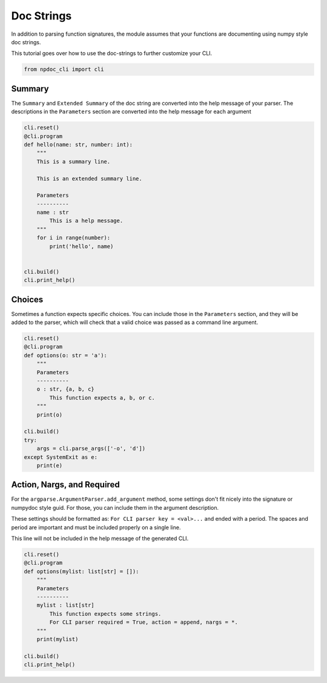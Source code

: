
.. DO NOT EDIT.
.. THIS FILE WAS AUTOMATICALLY GENERATED BY SPHINX-GALLERY.
.. TO MAKE CHANGES, EDIT THE SOURCE PYTHON FILE:
.. "auto_examples\plot_e03_docstrings.py"
.. LINE NUMBERS ARE GIVEN BELOW.

.. only:: html

    .. note::
        :class: sphx-glr-download-link-note

        :ref:`Go to the end <sphx_glr_download_auto_examples_plot_e03_docstrings.py>`
        to download the full example code.

.. rst-class:: sphx-glr-example-title

.. _sphx_glr_auto_examples_plot_e03_docstrings.py:


Doc Strings
===========
In addition to parsing function signatures, the module assumes
that your functions are documenting using numpy style doc strings.

This tutorial goes over how to use the doc-strings to further customize
your CLI.

.. GENERATED FROM PYTHON SOURCE LINES 10-13

.. code-block:: Python


    from npdoc_cli import cli








.. GENERATED FROM PYTHON SOURCE LINES 14-19

Summary
-------
The ``Summary`` and  ``Extended Summary`` of the doc string are converted into the
help message of your parser. The descriptions in the ``Parameters`` section
are converted into the help message for each argument

.. GENERATED FROM PYTHON SOURCE LINES 19-40

.. code-block:: Python


    cli.reset()
    @cli.program
    def hello(name: str, number: int):
        """
        This is a summary line.

        This is an extended summary line.

        Parameters
        ----------
        name : str
            This is a help message.
        """
        for i in range(number):
            print('hello', name)


    cli.build()
    cli.print_help()





.. rst-class:: sphx-glr-script-out

 .. code-block:: none

    usage: hello [-h] name

    This is a summary line. This is an extended summary line.

    positional arguments:
      name        This is a help message.

    options:
      -h, --help  show this help message and exit




.. GENERATED FROM PYTHON SOURCE LINES 41-47

Choices
-------
Sometimes a function expects specific choices.
You can include those in the ``Parameters`` section, and they will be 
added to the parser, which will check that a valid choice was passed
as a command line argument.

.. GENERATED FROM PYTHON SOURCE LINES 47-65

.. code-block:: Python


    cli.reset()
    @cli.program
    def options(o: str = 'a'):
        """
        Parameters
        ----------
        o : str, {a, b, c}
            This function expects a, b, or c.
        """
        print(o)

    cli.build()
    try:
        args = cli.parse_args(['-o', 'd'])
    except SystemExit as e:
        print(e)





.. rst-class:: sphx-glr-script-out

 .. code-block:: none

    usage: options [-h] [-o {a,b,c}]
    options: error: argument -o/--o: invalid choice: 'd' (choose from a, b, c)
    2




.. GENERATED FROM PYTHON SOURCE LINES 66-77

Action, Nargs, and Required
---------------------------
For the ``argparse.ArgumentParser.add_argument`` method, some settings
don't fit nicely into the signature or numpydoc style guid. For those,
you can include them in the argument description.

These settings should be formatted as: 
``For CLI parser key = <val>...`` and ended with a period. The spaces and
period are important and must be included properly on a single line.

This line will not be included in the help message of the generated CLI.

.. GENERATED FROM PYTHON SOURCE LINES 77-92

.. code-block:: Python


    cli.reset()
    @cli.program
    def options(mylist: list[str] = []):
        """
        Parameters
        ----------
        mylist : list[str]
            This function expects some strings.
            For CLI parser required = True, action = append, nargs = *.
        """
        print(mylist)

    cli.build()
    cli.print_help()




.. rst-class:: sphx-glr-script-out

 .. code-block:: none

    usage: options [-h] [-m MYLIST [MYLIST ...]]

    options:
      -h, --help            show this help message and exit
      -m MYLIST [MYLIST ...], --mylist MYLIST [MYLIST ...]
                            This function expects some strings.For CLI parser required = True, action = append, nargs = *.





.. rst-class:: sphx-glr-timing

   **Total running time of the script:** (0 minutes 0.009 seconds)


.. _sphx_glr_download_auto_examples_plot_e03_docstrings.py:

.. only:: html

  .. container:: sphx-glr-footer sphx-glr-footer-example

    .. container:: sphx-glr-download sphx-glr-download-jupyter

      :download:`Download Jupyter notebook: plot_e03_docstrings.ipynb <plot_e03_docstrings.ipynb>`

    .. container:: sphx-glr-download sphx-glr-download-python

      :download:`Download Python source code: plot_e03_docstrings.py <plot_e03_docstrings.py>`

    .. container:: sphx-glr-download sphx-glr-download-zip

      :download:`Download zipped: plot_e03_docstrings.zip <plot_e03_docstrings.zip>`


.. only:: html

 .. rst-class:: sphx-glr-signature

    `Gallery generated by Sphinx-Gallery <https://sphinx-gallery.github.io>`_
